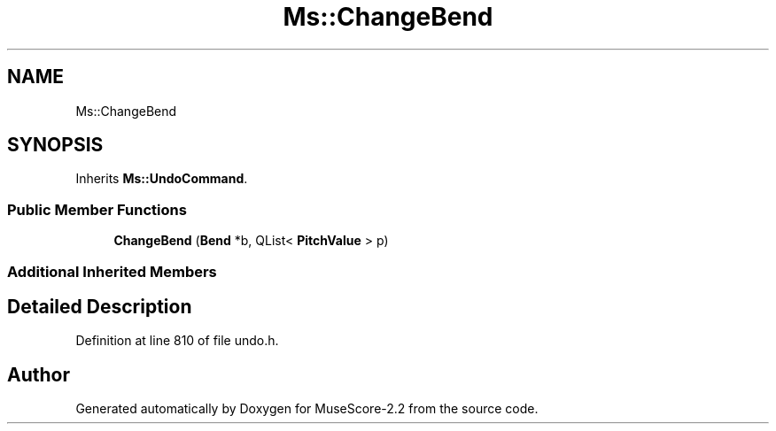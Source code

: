 .TH "Ms::ChangeBend" 3 "Mon Jun 5 2017" "MuseScore-2.2" \" -*- nroff -*-
.ad l
.nh
.SH NAME
Ms::ChangeBend
.SH SYNOPSIS
.br
.PP
.PP
Inherits \fBMs::UndoCommand\fP\&.
.SS "Public Member Functions"

.in +1c
.ti -1c
.RI "\fBChangeBend\fP (\fBBend\fP *b, QList< \fBPitchValue\fP > p)"
.br
.in -1c
.SS "Additional Inherited Members"
.SH "Detailed Description"
.PP 
Definition at line 810 of file undo\&.h\&.

.SH "Author"
.PP 
Generated automatically by Doxygen for MuseScore-2\&.2 from the source code\&.
